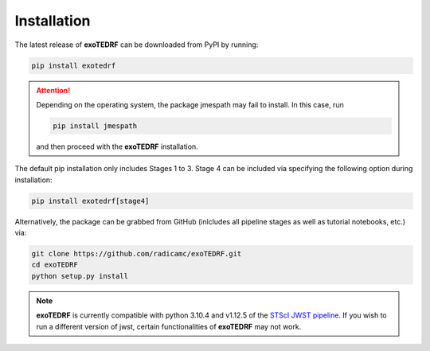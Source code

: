Installation
============

The latest release of **exoTEDRF** can be downloaded from PyPI by running:

.. code-block:: bash

    pip install exotedrf

.. attention::
    Depending on the operating system, the package jmespath may fail to install. In this case, run

    .. code-block:: bash

        pip install jmespath

    and then proceed with the **exoTEDRF** installation.


The default pip installation only includes Stages 1 to 3. Stage 4 can be included via specifying the following option during installation:

.. code-block:: bash

    pip install exotedrf[stage4]


Alternatively, the package can be grabbed from GitHub (inlcludes all pipeline stages as well as tutorial notebooks, etc.) via:

.. code-block:: bash

    git clone https://github.com/radicamc/exoTEDRF.git
    cd exoTEDRF
    python setup.py install


.. note::
    **exoTEDRF** is currently compatible with python 3.10.4 and v1.12.5 of the `STScI JWST pipeline <https://github.com/spacetelescope/jwst>`_. If you wish to run a
    different version of jwst, certain functionalities of **exoTEDRF** may not work.